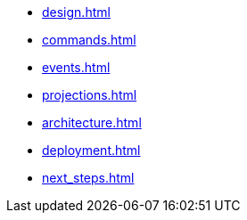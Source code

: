 * xref:design.adoc[]
* xref:commands.adoc[]
* xref:events.adoc[]
* xref:projections.adoc[]
* xref:architecture.adoc[]
* xref:deployment.adoc[]
* xref:next_steps.adoc[]
